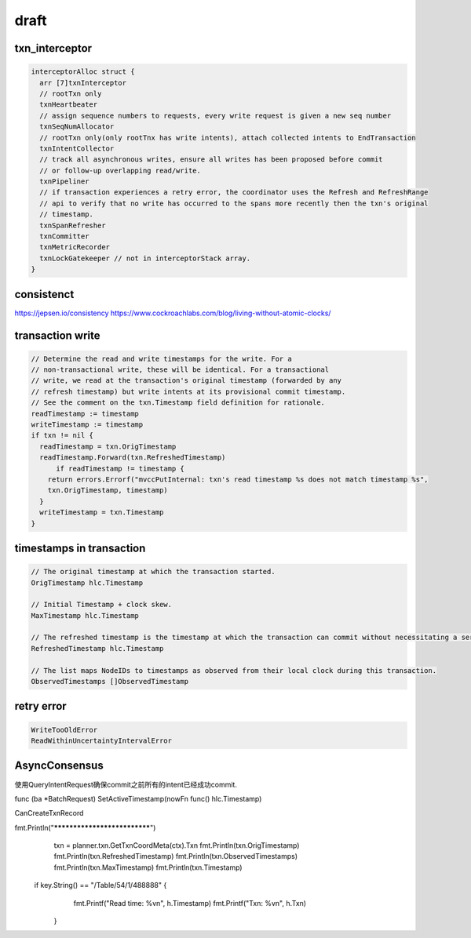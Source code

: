 *******
draft
*******

txn_interceptor
==================

.. code::

  interceptorAlloc struct {
    arr [7]txnInterceptor
    // rootTxn only
    txnHeartbeater
    // assign sequence numbers to requests, every write request is given a new seq number
    txnSeqNumAllocator
    // rootTxn only(only rootTnx has write intents), attach collected intents to EndTransaction
    txnIntentCollector
    // track all asynchronous writes, ensure all writes has been proposed before commit 
    // or follow-up overlapping read/write.
    txnPipeliner
    // if transaction experiences a retry error, the coordinator uses the Refresh and RefreshRange 
    // api to verify that no write has occurred to the spans more recently then the txn's original
    // timestamp.
    txnSpanRefresher
    txnCommitter
    txnMetricRecorder
    txnLockGatekeeper // not in interceptorStack array.
  }



consistenct
============

https://jepsen.io/consistency
https://www.cockroachlabs.com/blog/living-without-atomic-clocks/

transaction write
=================

.. code::

  // Determine the read and write timestamps for the write. For a
  // non-transactional write, these will be identical. For a transactional
  // write, we read at the transaction's original timestamp (forwarded by any
  // refresh timestamp) but write intents at its provisional commit timestamp.
  // See the comment on the txn.Timestamp field definition for rationale.
  readTimestamp := timestamp
  writeTimestamp := timestamp
  if txn != nil {
    readTimestamp = txn.OrigTimestamp
    readTimestamp.Forward(txn.RefreshedTimestamp)
	if readTimestamp != timestamp {
      return errors.Errorf("mvccPutInternal: txn's read timestamp %s does not match timestamp %s",
      txn.OrigTimestamp, timestamp)
    }
    writeTimestamp = txn.Timestamp
  }


timestamps in transaction
=========================

.. code::

  // The original timestamp at which the transaction started.
  OrigTimestamp hlc.Timestamp
  
  // Initial Timestamp + clock skew.
  MaxTimestamp hlc.Timestamp

  // The refreshed timestamp is the timestamp at which the transaction can commit without necessitating a serializable restart.
  RefreshedTimestamp hlc.Timestamp

  // The list maps NodeIDs to timestamps as observed from their local clock during this transaction.
  ObservedTimestamps []ObservedTimestamp


retry error
============

.. code::

  WriteTooOldError
  ReadWithinUncertaintyIntervalError

AsyncConsensus
==============

使用QueryIntentRequest确保commit之前所有的intent已经成功commit.



func (ba *BatchRequest) SetActiveTimestamp(nowFn func() hlc.Timestamp)

CanCreateTxnRecord

fmt.Println("*****************************")
	txn = planner.txn.GetTxnCoordMeta(ctx).Txn
	fmt.Println(txn.OrigTimestamp)
	fmt.Println(txn.RefreshedTimestamp)
	fmt.Println(txn.ObservedTimestamps)
	fmt.Println(txn.MaxTimestamp)
	fmt.Println(txn.Timestamp)

  if key.String() == "/Table/54/1/488888" {
		fmt.Printf("Read time: %v\n", h.Timestamp)
		fmt.Printf("Txn: %v\n", h.Txn)
	}